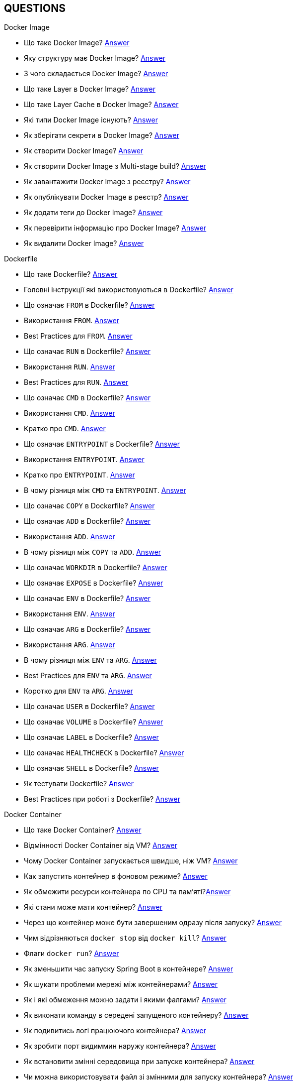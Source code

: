 == QUESTIONS

[#devops]
.DevOps
[#devops-docker]
.Docker

[#devops-docker-image]
.Docker Image
- Що таке Docker Image? <<docker-image-definition,Answer>>
- Яку структуру має Docker Image? <<docker-image-structure,Answer>>
- З чого складається Docker Image? <<docker-image-layers,Answer>>
- Що таке Layer в Docker Image? <<docker-layer,Answer>>
- Що таке Layer Cache в Docker Image? <<docker-layer-cache,Answer>>
- Які типи Docker Image існують? <<docker-image-types,Answer>>
- Як зберігати секрети в Docker Image? <<docker-secret,Answer>>
- Як створити Docker Image? <<docker-image-creation,Answer>>
- Як створити Docker Image з Multi-stage build? <<docker-multi-stage-build,Answer>>
- Як завантажити Docker Image з реєстру? <<docker-image-pulling,Answer>>
- Як опублікувати Docker Image в реєстр? <<docker-image-pushing,Answer>>
- Як додати теги до Docker Image? <<docker-image-tagging,Answer>>
- Як перевірити інформацію про Docker Image? <<docker-image-inspection,Answer>>
- Як видалити Docker Image? <<docker-image-remove,Answer>>

[#devops-docker-dockerfile]
.Dockerfile
- Що таке Dockerfile? <<docker-dockerfile-definition,Answer>>
- Головні інструкції які використовуються в Dockerfile? <<docker-dockerfile-instructions,Answer>>
- Що означає `FROM` в Dockerfile? <<docker-dockerfile-from-definition,Answer>>
- Використання `FROM`. <<docker-dockerfile-from-usage,Answer>>
- Best Practices для `FROM`. <<docker-dockerfile-from-best-practices,Answer>>
- Що означає `RUN` в Dockerfile? <<docker-dockerfile-run-definition,Answer>>
- Використання `RUN`. <<docker-dockerfile-run-usage,Answer>>
- Best Practices для `RUN`. <<docker-dockerfile-run-best-practices,Answer>>
- Що означає `CMD` в Dockerfile? <<docker-dockerfile-cmd-definition,Answer>>
- Використання `CMD`. <<docker-dockerfile-cmd-usage,Answer>>
- Кратко про `CMD`. <<docker-dockerfile-cmd-summary,Answer>>
//TODO - Best Practices для `CMD`. <<docker-dockerfile-cmd-best-practices,Answer>>
- Що означає `ENTRYPOINT` в Dockerfile? <<docker-dockerfile-entrypoint-definition,Answer>>
- Використання `ENTRYPOINT`. <<docker-dockerfile-entrypoint-usage,Answer>>
- Кратко про `ENTRYPOINT`. <<docker-dockerfile-entrypoint-summary,Answer>>
//TODO - Best Practices для `ENTRYPOINT`. <<docker-dockerfile-entrypoint-best-practices,Answer>>
- В чому різниця між `CMD` та `ENTRYPOINT`. <<docker-dockerfile-cmd-vs-entrypoint,Answer>>
- Що означає `COPY` в Dockerfile? <<docker-dockerfile-copy-definition,Answer>>
- Що означає `ADD` в Dockerfile? <<docker-dockerfile-add-definition,Answer>>
- Використання `ADD`. <<docker-dockerfile-add-usage,Answer>>
- В чому різниця між `COPY` та `ADD`. <<docker-dockerfile-copy-vs-add,Answer>>
- Що означає `WORKDIR` в Dockerfile? <<docker-dockerfile-workdir-definition,Answer>>
- Що означає `EXPOSE` в Dockerfile? <<docker-dockerfile-expose-definition,Answer>>
- Що означає `ENV` в Dockerfile? <<docker-dockerfile-env-definition,Answer>>
- Використання `ENV`. <<docker-dockerfile-env-usage,Answer>>
- Що означає `ARG` в Dockerfile? <<docker-dockerfile-arg-definition,Answer>>
- Використання `ARG`. <<docker-dockerfile-arg-usage,Answer>>
- В чому різниця між `ENV` та `ARG`. <<docker-dockerfile-arg-vs-env,Answer>>
- Best Practices для `ENV` та `ARG`. <<docker-dockerfile-arg-vs-env-best-practices,Answer>>
- Коротко для `ENV` та `ARG`. <<docker-dockerfile-arg-vs-env-summary,Answer>>
- Що означає `USER` в Dockerfile? <<docker-dockerfile-user-definition,Answer>>
- Що означає `VOLUME` в Dockerfile? <<docker-dockerfile-volume-definition,Answer>>
- Що означає `LABEL` в Dockerfile? <<docker-dockerfile-label-definition,Answer>>
- Що означає `HEALTHCHECK` в Dockerfile? <<docker-dockerfile-healthcheck-definition,Answer>>
- Що означає `SHELL` в Dockerfile? <<docker-dockerfile-shell-definition,Answer>>
- Як тестувати Dockerfile? <<docker-dockerfile-testing, Answer>>
- Best Practices при роботі з Dockerfile? <<docker-dockerfile-best-practices, Answer>>

[#devops-docker-container]
.Docker Container
- Що таке Docker Container? <<docker-container-definition,Answer>>
- Відмінності Docker Container від VM? <<docker-container-vs-vm, Answer>>
- Чому Docker Container запускається швидше, ніж VM? <<docker-container-vs-vm, Answer>>
- Как запустить контейнер в фоновом режиме? <<docker-container-run-flags-detach,Answer>>
- Як обмежити ресурси контейнера по CPU та пам'яті?<<docker-container-limit-resources, Answer>>
- Які стани може мати контейнер? <<docker-container-state,Answer>>
- Через що контейнер може бути завершеним одразу після запуску? <<docker-container-end-immediately,Answer>>
- Чим відрізняються `docker stop` від `docker kill`? <<docker-container-kill-vs-stop,Answer>>
- Флаги `docker run`? <<docker-container-run-flags, Answer>>
- Як зменьшити час запуску Spring Boot в контейнере? <<docker-container-start-speed-up,Answer>>
- Як шукати проблеми мережі між контейнерами? <<docker-container-network-problem,Answer>>
- Як і які обмеження можно задати і якими фалгами? <<docker-container-resource-limit-flags,Answer>>
- Як виконати команду в середені запущеного контейнеру? <<docker-container-run-command-inside,Answer>>
- Як подивитись логі працюючого контейнера? <<docker-container-logs,Answer>>
- Як зробити порт видиммин наружу контейнера? <<docker-container-publish-flag,Answer>>
- Як встановити змінні середовища при запуске контейнера? <<docker-container-env-flag,Answer>>
- Чи можна використовувати файл зі змінними для запуску контейнера? <<docker-container-env-file-flag,Answer>>
- Як обмежити доступ до контейнеру зовні? <<docker-container-outside-limit-access, Answer>>
- Як передати файли до контейнеру (або навпаки) без пересборки образу? <<docker-container-file-trasfer,Answer>>
- Як зберегти данні при перезапуску контейнера? <<docker-container-save-data-beetwen-restart,Answer>>
- Як додати Capabilities є у контейнера? <<docker-container-add-capabilities,Answer>>
- Як перевірити, які Capabilities є у контейнера? <<docker-container-check-capabilities,Answer>>
- Що робить флаг `--privileged` при запуску контейнера? <<docker-container-privileged-flag,Answer>>
- Навіщо використовувати non-root user всередині Docker-контейнера? <<docker-container-non-root-user,Answer>>
- Як запустити контейнер без сетевого стека? <<docker-container-run-without-network,Answer>>
- Як забеспечується безпека Docker-контейнерів? <<docker-container-security,Answer>>
- Головні аспекти безпеки Docker-контейнерів? <<docker-container-security-summary,Answer>>
- Яким чином Docker Container забезпечує ізоляцію процесів? <<docker-container-process-isolation,Answer>>
- Які Best Practices Docker-контейнерів? <<docker-container-best-practices,Answer>>
//- Как задать параметры JVM в контейнере? <<docker-container-jvm-args, Answer>>
//- Почему Java-приложение внутри контейнера может видеть неправильное время или таймзону? <<docker-container-incorrect-timezone, Answer>>
//- Как проверить, что контейнер с Java-приложением корректно «живой»? (Healthcheck) <<docker-container-healthcheck, Answer>>
//- Как подгрузить внешние конфигурационные файлы (application.yml) в контейнер? <<docker-container-config-files, Answer>>
//- Что такое Testcontainers в Java? <<docker-testcontainer-for-java, Answer>>